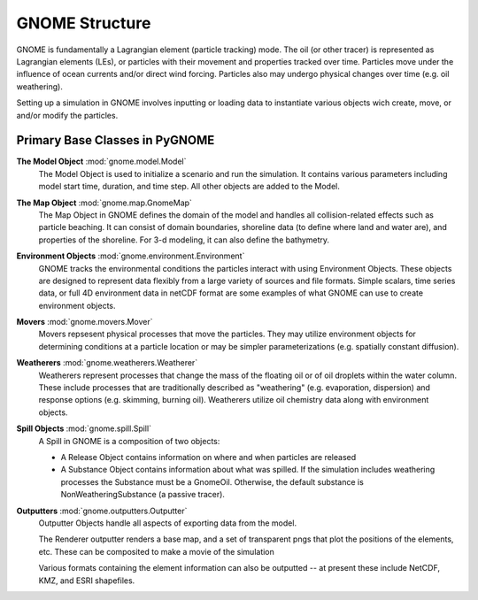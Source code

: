 GNOME Structure
===============

GNOME is fundamentally a Lagrangian element (particle tracking) mode. The oil (or
other tracer) is represented as Lagrangian elements (LEs), or particles with their 
movement and properties tracked over time. Particles move under the influence of 
ocean currents and/or direct wind forcing. Particles also may undergo physical changes
over time (e.g. oil weathering).

Setting up a simulation in GNOME involves inputting or loading data to instantiate 
various objects wich create, move, or and/or modify the particles.

Primary Base Classes in PyGNOME
-------------------------------

**The Model Object** :mod:`gnome.model.Model`
    The Model Object is used to initialize a scenario and run the simulation. It contains various parameters
    including model start time, duration, and time step. All other objects are added to the Model.

**The Map Object** :mod:`gnome.map.GnomeMap`
    The Map Object in GNOME defines the domain of the model and handles all collision-related 
    effects such as particle beaching. It can consist of domain boundaries,
    shoreline data (to define where land and water are), and properties of the
    shoreline. For 3-d modeling, it can also define the bathymetry.

**Environment Objects** :mod:`gnome.environment.Environment`
    GNOME tracks the environmental conditions the particles interact with using
    Environment Objects. These objects are designed to represent data flexibly from a 
    large variety of sources and file formats. Simple scalars, time series data, or full 4D
    environment data in netCDF format are some examples of what GNOME can use to create 
    environment objects.

**Movers** :mod:`gnome.movers.Mover`
    Movers repsesent physical processes that move the particles. They may utilize environment objects for 
    determining conditions at a particle location or may be simpler parameterizations (e.g. spatially 
    constant diffusion). 

**Weatherers** :mod:`gnome.weatherers.Weatherer`
    Weatherers represent processes that change the mass of the floating oil or of oil droplets
    within the water column. These include processes that are traditionally described as
    "weathering" (e.g. evaporation, dispersion) and response options (e.g. skimming, 
    burning oil). Weatherers utilize oil chemistry data along with environment objects.

**Spill Objects** :mod:`gnome.spill.Spill`
    A Spill in GNOME is a composition of two objects:
    
    * A Release Object contains information on where and when particles are released
    * A Substance Object contains information about what was spilled. If the simulation includes weathering processes the Substance must be a GnomeOil. Otherwise, the default substance is NonWeatheringSubstance (a passive tracer).

**Outputters** :mod:`gnome.outputters.Outputter`
    Outputter Objects handle all aspects of exporting data from the
    model.

    The Renderer outputter renders a base map, and a set of transparent pngs that plot the
    positions of the elements, etc. These can be composited to make a movie of the
    simulation

    Various formats containing the element information can also be outputted -- at 
    present these include NetCDF, KMZ, and ESRI shapefiles.
 

 
  











